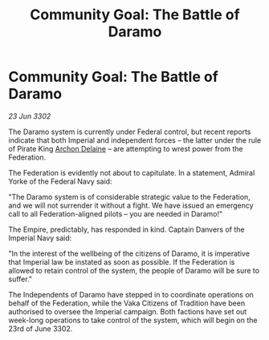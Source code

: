 :PROPERTIES:
:ID:       752d7f77-88af-4146-a34a-4dd4f104330c
:END:
#+title: Community Goal: The Battle of Daramo
#+filetags: :Federation:3302:galnet:

* Community Goal: The Battle of Daramo

/23 Jun 3302/

The Daramo system is currently under Federal control, but recent reports indicate that both Imperial and independent forces – the latter under the rule of Pirate King [[id:7aae0550-b8ba-42cf-b52b-e7040461c96f][Archon Delaine]] – are attempting to wrest power from the Federation. 

The Federation is evidently not about to capitulate. In a statement, Admiral Yorke of the Federal Navy said: 

"The Daramo system is of considerable strategic value to the Federation, and we will not surrender it without a fight. We have issued an emergency call to all Federation-aligned pilots – you are needed in Daramo!" 

The Empire, predictably, has responded in kind. Captain Danvers of the Imperial Navy said: 

"In the interest of the wellbeing of the citizens of Daramo, it is imperative that Imperial law be instated as soon as possible. If the Federation is allowed to retain control of the system, the people of Daramo will be sure to suffer." 

The Independents of Daramo have stepped in to coordinate operations on behalf of the Federation, while the Vaka Citizens of Tradition have been authorised to oversee the Imperial campaign. Both factions have set out week-long operations to take control of the system, which will begin on the 23rd of June 3302.
